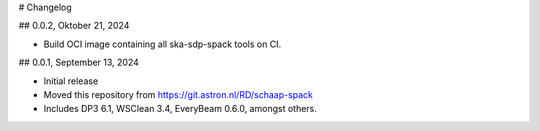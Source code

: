# Changelog

## 0.0.2, Oktober 21, 2024

- Build OCI image containing all ska-sdp-spack tools on CI.

## 0.0.1, September 13, 2024

- Initial release
- Moved this repository from https://git.astron.nl/RD/schaap-spack
- Includes DP3 6.1, WSClean 3.4, EveryBeam 0.6.0, amongst others.
